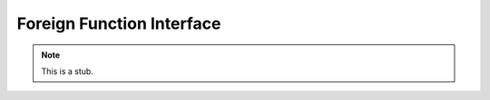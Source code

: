 .. _foreign-function-interface:

**************************
Foreign Function Interface
**************************

.. note::
   This is a stub.
